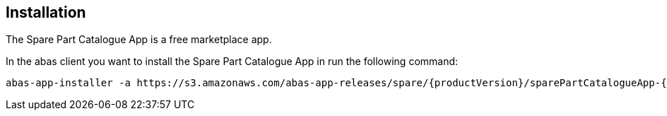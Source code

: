 == Installation

The Spare Part Catalogue App is a free marketplace app.

In the abas client you want to install the Spare Part Catalogue App in run the following command:

[source,shell,subs="verbatim,attributes"]
----
abas-app-installer -a https://s3.amazonaws.com/abas-app-releases/spare/{productVersion}/sparePartCatalogueApp-{productVersion}-app.jar
----
